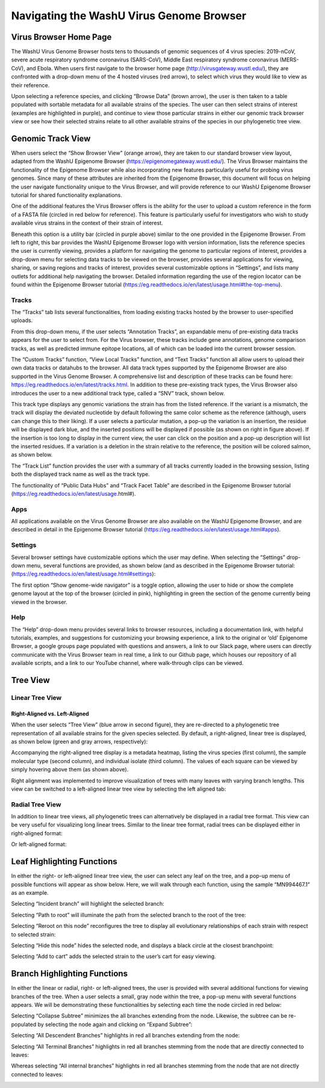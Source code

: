 Navigating the WashU Virus Genome Browser
=========================================

Virus Browser Home Page
-----------------------

The WashU Virus Genome Browser hosts tens to thousands of genomic sequences of 4 virus species: 2019-nCoV, severe acute respiratory syndrome coronavirus (SARS-CoV), Middle East respiratory syndrome coronavirus (MERS-CoV), and Ebola. When users first navigate to the browser home page (http://virusgateway.wustl.edu/), they are confronted with a drop-down menu of the 4 hosted viruses (red arrow), to select which virus they would like to view as their reference. 

.. image:: _static/use1.png

Upon selecting a reference species, and clicking “Browse Data” (brown arrow), the user is then taken to a table populated with sortable metadata for all available strains of the species. The user can then select strains of interest (examples are highlighted in purple), and continue to view those particular strains in either our genomic track browser view or see how their selected strains relate to all other available strains of the species in our phylogenetic tree view.

.. image:: _static/use2.png

Genomic Track View
------------------

When users select the “Show Browser View” (orange arrow), they are taken to our standard browser view layout,  adapted from the WashU Epigenome Browser (https://epigenomegateway.wustl.edu/). The Virus Browser maintains the functionality of the Epigenome Browser while also incorporating new features particularly useful for probing virus genomes. Since many of these attributes are inherited from the Epigenome Browser, this document will focus on helping the user navigate functionality unique to the Virus Browser, and will provide reference to our WashU Epigenome Browser tutorial for shared functionality explanations. 

One of the additional features the Virus Browser offers is the ability for the user to upload a custom reference in the form of a FASTA file (circled in red below for reference). This feature is particularly useful for investigators who wish to study available virus strains in the context of their strain of interest. 

.. image:: _static/use3.png

Beneath this option is a utility bar (circled in purple above) similar to the one provided in the Epigenome Browser. From left to right, this bar provides the WashU Epigenome Browser logo with version information, lists the reference species the user is currently viewing, provides a platform for navigating the genome to particular regions of interest, provides a drop-down menu for selecting data tracks to be viewed on the browser, provides several applications for viewing, sharing, or saving regions and tracks of interest, provides several customizable options in “Settings”, and lists many outlets for additional help navigating the browser. Detailed information regarding the use of the region locator can be found within the Epigenome Browser tutorial (https://eg.readthedocs.io/en/latest/usage.html#the-top-menu). 

Tracks
^^^^^^

The “Tracks” tab lists several functionalities, from loading existing tracks hosted by the browser to user-specified uploads. 

.. image:: _static/use4.png

From this drop-down menu, if the user selects “Annotation Tracks”, an expandable menu of pre-existing data tracks appears for the user to select from. For the Virus browser, these tracks include gene annotations, genome comparison tracks, as well as predicted immune epitope locations, all of which can be loaded into the current browser session.

.. image:: _static/use5.png

The “Custom Tracks” function, “View Local Tracks” function, and “Text Tracks” function all allow users to upload their own data tracks or datahubs to the browser. All data track types supported by the Epigenome Browser are also supported in the Virus Genome Browser. A comprehensive list and description of these tracks can be found here: https://eg.readthedocs.io/en/latest/tracks.html. In addition to these pre-existing track types, the Virus Browser also introduces the user to a new additional track type, called a “SNV” track, shown below.

.. image:: _static/use6.png

This track type displays any genomic variations the strain has from the listed reference. If the variant is a mismatch, the track will display the deviated nucleotide by default following the same color scheme as the reference (although, users can change this to their liking). If a user selects a particular mutation, a pop-up the variation is an insertion, the residue will be displayed dark blue, and the inserted positions will be displayed if possible (as shown on right in figure above). If the insertion is too long to display in the current view, the user can click on the position and a pop-up description will list the inserted residues. If a variation is a deletion in the strain relative to the reference, the position will be colored salmon, as shown below.

.. image:: _static/use7.png

The “Track List” function provides the user with a summary of all tracks currently loaded in the browsing session, listing both the displayed track name as well as the track type.

.. image:: _static/use8.png

The functionality of “Public Data Hubs” and “Track Facet Table” are described in the Epigenome Browser tutorial (https://eg.readthedocs.io/en/latest/usage.html#).

Apps
^^^^

All applications available on the Virus Genome Browser are also available on the WashU Epigenome Browser, and are described in detail in the Epigenome Browser tutorial (https://eg.readthedocs.io/en/latest/usage.html#apps).

Settings
^^^^^^^^

Several browser settings have customizable options which the user may define. When selecting the “Settings” drop-down menu, several functions are provided, as shown below (and as described in the Epigenome Browser tutorial: (https://eg.readthedocs.io/en/latest/usage.html#settings):

.. image:: _static/use9.png

The first option “Show genome-wide navigator” is a toggle option, allowing the user to hide or show the complete genome layout at the top of the browser (circled in pink), highlighting in green the section of the genome currently being viewed in the browser.

.. image:: _static/use10.png

Help
^^^^

The “Help” drop-down menu provides several links to browser resources, including a documentation link, with helpful tutorials, examples, and suggestions for customizing your browsing experience, a link to the original or ‘old’ Epigenome Browser, a google groups page populated with questions and answers, a link to our Slack page, where users can directly communicate with the Virus Browser team in real time, a link to our Github page, which houses our repository of all available scripts, and a link to our YouTube channel, where walk-through clips can be viewed.

Tree View
---------

Linear Tree View
^^^^^^^^^^^^^^^^

Right-Aligned vs. Left-Aligned
~~~~~~~~~~~~~~~~~~~~~~~~~~~~~~

When the user selects “Tree View” (blue arrow in second figure), they are re-directed to a phylogenetic tree representation of all available strains for the given species selected. By default, a right-aligned, linear tree is displayed, as shown below (green and gray arrows, respectively):

.. image:: _static/use11.png

Accompanying the right-aligned tree display is a metadata heatmap, listing the virus species (first column), the sample molecular type (second column), and individual isolate (third column). The values of each square can be viewed by simply hovering above them (as shown above).

Right alignment was implemented to improve visualization of trees with many leaves with varying branch lengths. This view can be switched to a left-aligned linear tree view by selecting the left aligned tab:

.. image:: _static/use12.png

Radial Tree View
^^^^^^^^^^^^^^^^

In addition to linear tree views, all phylogenetic trees can alternatively be displayed in a radial tree format. This view can be very useful for visualizing long linear trees. Similar to the linear tree format, radial trees can be displayed either in right-aligned format:

.. image:: _static/use13.png

Or left-aligned format:

.. image:: _static/use14.png

Leaf Highlighting Functions
---------------------------

In either the right- or left-aligned linear tree view, the user can select any leaf on the tree, and a pop-up menu of possible functions will appear as show below. Here, we will walk through each function, using the sample “MN994467.1” as an example.

.. image:: _static/use15.png

Selecting “Incident branch” will highlight the selected branch:

.. image:: _static/use16.png

Selecting “Path to root” will illuminate the path from the selected branch to the root of the tree:

.. image:: _static/use17.png

Selecting “Reroot on this node” reconfigures the tree to display all evolutionary relationships of each strain with respect to selected strain:

.. image:: _static/use18.png

Selecting “Hide this node” hides the selected node, and displays a black circle at the closest branchpoint:

.. image:: _static/use19.png

Selecting “Add to cart” adds the selected strain to the user’s cart for easy viewing.

Branch Highlighting Functions
-----------------------------

In either the linear or radial, right- or left-aligned trees, the user is provided with several additional functions for viewing branches of the tree. When a user selects a small, gray node within the tree, a pop-up menu with several functions appears. We will be demonstrating these functionalities by selecting each time the node circled in red below:

.. image:: _static/use20.png

Selecting “Collapse Subtree” minimizes the all branches extending from the node. Likewise, the subtree can be re-populated by selecting the node again and clicking on “Expand Subtree”:

.. image:: _static/use21.png

Selecting “All Descendent Branches” highlights in red all branches extending from the node:

.. image:: _static/use22.png

Selecting “All Terminal Branches” highlights in red all branches stemming from the node that are directly connected to leaves:

.. image:: _static/use23.png

Whereas selecting “All internal branches” highlights in red all branches stemming from the node that are not directly connected to leaves:

.. image:: _static/use24.png
